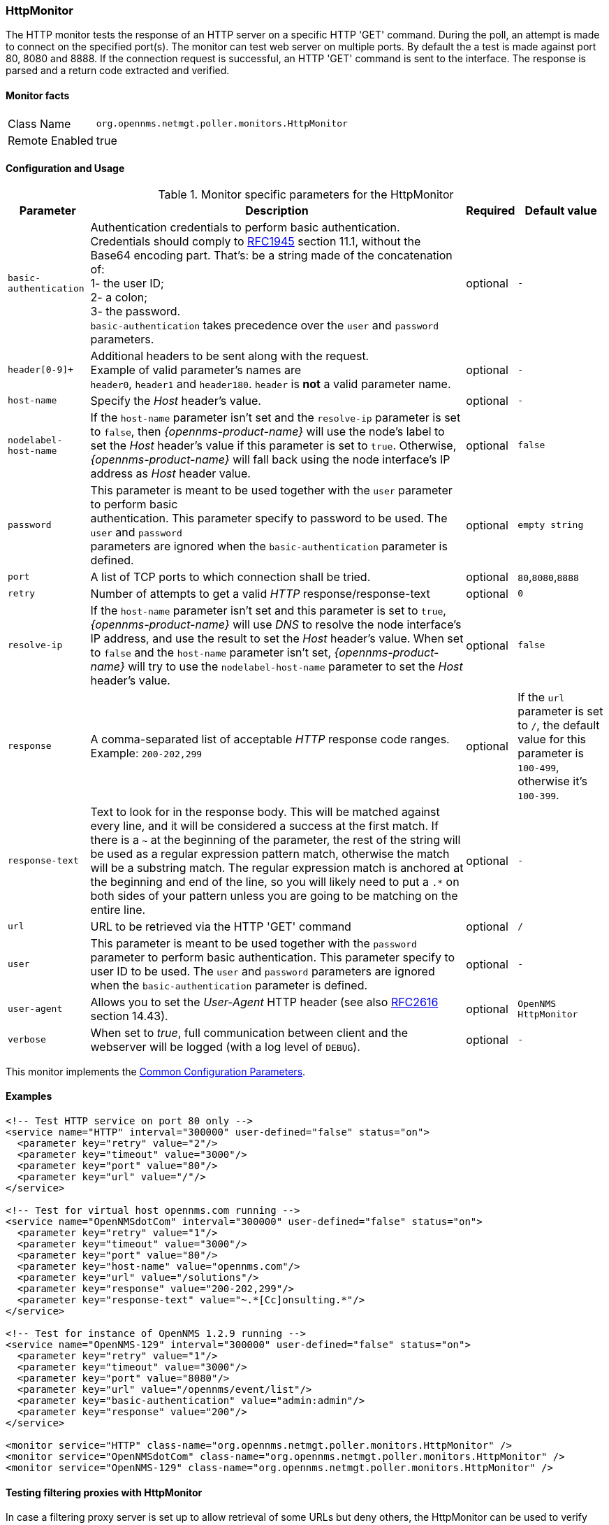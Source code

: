 
// Allow GitHub image rendering
:imagesdir: ../../../images

[[poller-http-monitor]]
=== HttpMonitor

The HTTP monitor tests the response of an HTTP server on a specific HTTP 'GET' command.
During the poll, an attempt is made to connect on the specified port(s).
The monitor can test web server on multiple ports.
By default the a test is made against port 80, 8080 and 8888.
If the connection request is successful, an HTTP 'GET' command is sent to the interface.
The response is parsed and a return code extracted and verified.

==== Monitor facts

[options="autowidth"]
|===
| Class Name | `org.opennms.netmgt.poller.monitors.HttpMonitor`
| Remote Enabled | true
|===

==== Configuration and Usage

.Monitor specific parameters for the HttpMonitor
[options="header, autowidth"]
|===
| Parameter              | Description                                                                                 | Required | Default value
| `basic-authentication` | Authentication credentials to perform basic authentication. +
                           Credentials should comply to http://www.rfc-editor.org/rfc/rfc1945.txt[RFC1945] section
                           11.1, without the Base64 encoding part. That's: be a string made of the concatenation of: +
                           1- the user ID; +
                           2- a colon; +
                           3- the password. +
                          `basic-authentication` takes precedence over the `user` and `password` parameters.           | optional | `-`
| `header[0-9]+`         | Additional headers to be sent along with the request. +
                           Example of valid parameter's names are +
                           `header0`, `header1` and `header180`. `header` is *not* a valid parameter name.             | optional | `-`
| `host-name`            | Specify the _Host_ header's value. | optional | `-`
| `nodelabel-host-name`  | If the `host-name` parameter isn't set and the `resolve-ip` parameter is set to `false`, 
                           then _{opennms-product-name}_ will use the node's label to set the _Host_ header's value if
                           this parameter is set to `true`. Otherwise, _{opennms-product-name}_ will fall back using
                           the node interface's IP address as _Host_ header value.                                     | optional | `false`
| `password`             | This parameter is meant to be used together with the `user` parameter to perform basic +
                           authentication. This parameter specify to password to be used. The `user` and `password` +
                           parameters are ignored when the `basic-authentication` parameter is defined.                | optional | `empty string`
| `port`                 | A list of TCP ports to which connection shall be tried.                                     | optional | `80`,`8080`,`8888`
| `retry`                | Number of attempts to get a valid _HTTP_ response/response-text                             | optional | `0`
| `resolve-ip`           | If the `host-name` parameter isn't set and this parameter is set to `true`,
                           _{opennms-product-name}_ will use _DNS_ to resolve the node interface's IP address, and use
                           the result to set the _Host_ header's value. When set to `false` and the `host-name`
                           parameter isn't set, _{opennms-product-name}_ will try to use the `nodelabel-host-name`
                           parameter to set the _Host_ header's value.                                                 | optional | `false`
| `response`             | A comma-separated list of acceptable _HTTP_ response code ranges.
                           Example: `200-202,299`                                                                      | optional | If the `url` parameter is set to `/`, the default +
                           value for this parameter is `100-499`, otherwise it's `100-399`.
| `response-text`        | Text to look for in the response body. This will be matched against every line, and it will
                           be considered a success at the first match. If there is a `~` at the beginning of the
                           parameter, the rest of the string will be used as a regular expression pattern match,
                           otherwise the match will be a substring match. The regular expression match is anchored at
                           the beginning and end of the line, so you will likely need to put a `.*` on both sides of
                           your pattern unless you are going to be matching on the entire line.                        | optional | `-`
| `url`                  | URL to be retrieved via the HTTP 'GET' command                                              | optional | `/`
| `user`                 | This parameter is meant to be used together with the `password` parameter to perform
                           basic authentication. This parameter specify to user ID to be used. The `user` and
                           `password` parameters are ignored when the `basic-authentication` parameter is defined.     | optional | `-`
| `user-agent`           | Allows you to set the _User-Agent_ HTTP header (see also
                           http://www.rfc-editor.org/rfc/rfc2616.txt[RFC2616] section 14.43).                          | optional | `OpenNMS HttpMonitor`
| `verbose`              | When set to _true_, full communication between client and the webserver will be logged
                           (with a log level of `DEBUG`).                                                              | optional | `-`
|===

This monitor implements the <<ga-service-assurance-monitors-common-parameters, Common Configuration Parameters>>.

==== Examples

[source, xml]
----
<!-- Test HTTP service on port 80 only -->
<service name="HTTP" interval="300000" user-defined="false" status="on">
  <parameter key="retry" value="2"/>
  <parameter key="timeout" value="3000"/>
  <parameter key="port" value="80"/>
  <parameter key="url" value="/"/>
</service>

<!-- Test for virtual host opennms.com running -->
<service name="OpenNMSdotCom" interval="300000" user-defined="false" status="on">
  <parameter key="retry" value="1"/>
  <parameter key="timeout" value="3000"/>
  <parameter key="port" value="80"/>
  <parameter key="host-name" value="opennms.com"/>
  <parameter key="url" value="/solutions"/>
  <parameter key="response" value="200-202,299"/>
  <parameter key="response-text" value="~.*[Cc]onsulting.*"/>
</service>

<!-- Test for instance of OpenNMS 1.2.9 running -->
<service name="OpenNMS-129" interval="300000" user-defined="false" status="on">
  <parameter key="retry" value="1"/>
  <parameter key="timeout" value="3000"/>
  <parameter key="port" value="8080"/>
  <parameter key="url" value="/opennms/event/list"/>
  <parameter key="basic-authentication" value="admin:admin"/>
  <parameter key="response" value="200"/>
</service>

<monitor service="HTTP" class-name="org.opennms.netmgt.poller.monitors.HttpMonitor" />
<monitor service="OpenNMSdotCom" class-name="org.opennms.netmgt.poller.monitors.HttpMonitor" />
<monitor service="OpenNMS-129" class-name="org.opennms.netmgt.poller.monitors.HttpMonitor" />
----

==== Testing filtering proxies with HttpMonitor

In case a filtering proxy server is set up to allow retrieval of some URLs but deny others, the HttpMonitor can be used to verify this behavior.

As an example a proxy server is running on TCP port 3128, and serves http://www.opennms.org/ but never http://www.myspace.com/.
To test this behaviour, the _HttpMonitor_ can be configured as the following:

[source, xml]
----
<service name="HTTP-Allow-opennms.org" interval="300000" user-defined="false" status="on">
  <parameter key="retry" value="1"/>
  <parameter key="timeout" value="3000"/>
  <parameter key="port" value="3128"/>
  <parameter key="url" value="http://www.opennms.org/"/>
  <parameter key="response" value="200-399"/>
</service>

<service name="HTTP-Block-myspace.com" interval="300000" user-defined="false" status="on">
  <parameter key="retry" value="1"/>
  <parameter key="timeout" value="3000"/>
  <parameter key="port" value="3128"/>
  <parameter key="url" value="http://www.myspace.com/"/>
  <parameter key="response" value="400-599"/>
</service>

<monitor service="HTTP-Allow-opennms.org" class-name="org.opennms.netmgt.poller.monitors.HttpMonitor"/>
<monitor service="HTTP-Block-myspace.com" class-name="org.opennms.netmgt.poller.monitors.HttpMonitor"/>
----
